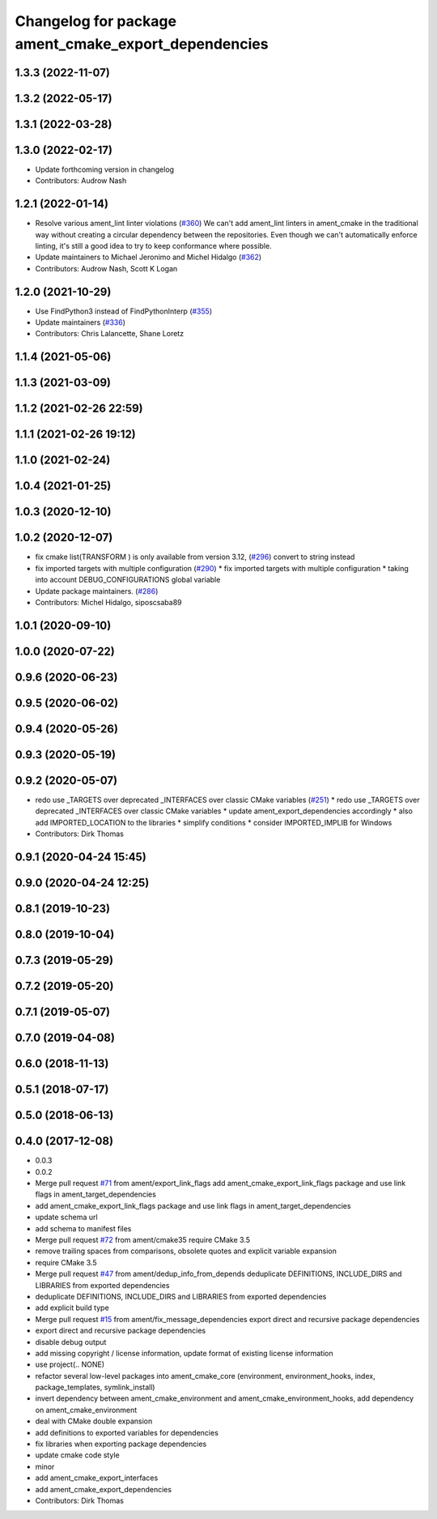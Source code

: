 ^^^^^^^^^^^^^^^^^^^^^^^^^^^^^^^^^^^^^^^^^^^^^^^^^^^^^
Changelog for package ament_cmake_export_dependencies
^^^^^^^^^^^^^^^^^^^^^^^^^^^^^^^^^^^^^^^^^^^^^^^^^^^^^

1.3.3 (2022-11-07)
------------------

1.3.2 (2022-05-17)
------------------

1.3.1 (2022-03-28)
------------------

1.3.0 (2022-02-17)
------------------
* Update forthcoming version in changelog
* Contributors: Audrow Nash

1.2.1 (2022-01-14)
------------------
* Resolve various ament_lint linter violations (`#360 <https://github.com/ament/ament_cmake/issues/360>`_)
  We can't add ament_lint linters in ament_cmake in the traditional way
  without creating a circular dependency between the repositories. Even
  though we can't automatically enforce linting, it's still a good idea to
  try to keep conformance where possible.
* Update maintainers to Michael Jeronimo and Michel Hidalgo (`#362 <https://github.com/ament/ament_cmake/issues/362>`_)
* Contributors: Audrow Nash, Scott K Logan

1.2.0 (2021-10-29)
------------------
* Use FindPython3 instead of FindPythonInterp (`#355 <https://github.com/ament/ament_cmake/issues/355>`_)
* Update maintainers (`#336 <https://github.com/ament/ament_cmake/issues/336>`_)
* Contributors: Chris Lalancette, Shane Loretz

1.1.4 (2021-05-06)
------------------

1.1.3 (2021-03-09)
------------------

1.1.2 (2021-02-26 22:59)
------------------------

1.1.1 (2021-02-26 19:12)
------------------------

1.1.0 (2021-02-24)
------------------

1.0.4 (2021-01-25)
------------------

1.0.3 (2020-12-10)
------------------

1.0.2 (2020-12-07)
------------------
* fix cmake list(TRANSFORM ) is only available from version 3.12, (`#296 <https://github.com/ament/ament_cmake/issues/296>`_)
  convert to string instead
* fix imported targets with multiple configuration (`#290 <https://github.com/ament/ament_cmake/issues/290>`_)
  * fix imported targets with multiple configuration
  * taking into account DEBUG_CONFIGURATIONS global variable
* Update package maintainers. (`#286 <https://github.com/ament/ament_cmake/issues/286>`_)
* Contributors: Michel Hidalgo, siposcsaba89

1.0.1 (2020-09-10)
------------------

1.0.0 (2020-07-22)
------------------

0.9.6 (2020-06-23)
------------------

0.9.5 (2020-06-02)
------------------

0.9.4 (2020-05-26)
------------------

0.9.3 (2020-05-19)
------------------

0.9.2 (2020-05-07)
------------------
* redo use _TARGETS over deprecated _INTERFACES over classic CMake variables (`#251 <https://github.com/ament/ament_cmake/issues/251>`_)
  * redo use _TARGETS over deprecated _INTERFACES over classic CMake variables
  * update ament_export_dependencies accordingly
  * also add IMPORTED_LOCATION to the libraries
  * simplify conditions
  * consider IMPORTED_IMPLIB for Windows
* Contributors: Dirk Thomas

0.9.1 (2020-04-24 15:45)
------------------------

0.9.0 (2020-04-24 12:25)
------------------------

0.8.1 (2019-10-23)
------------------

0.8.0 (2019-10-04)
------------------

0.7.3 (2019-05-29)
------------------

0.7.2 (2019-05-20)
------------------

0.7.1 (2019-05-07)
------------------

0.7.0 (2019-04-08)
------------------

0.6.0 (2018-11-13)
------------------

0.5.1 (2018-07-17)
------------------

0.5.0 (2018-06-13)
------------------

0.4.0 (2017-12-08)
------------------
* 0.0.3
* 0.0.2
* Merge pull request `#71 <https://github.com/ament/ament_cmake/issues/71>`_ from ament/export_link_flags
  add ament_cmake_export_link_flags package and use link flags in ament_target_dependencies
* add ament_cmake_export_link_flags package and use link flags in ament_target_dependencies
* update schema url
* add schema to manifest files
* Merge pull request `#72 <https://github.com/ament/ament_cmake/issues/72>`_ from ament/cmake35
  require CMake 3.5
* remove trailing spaces from comparisons, obsolete quotes and explicit variable expansion
* require CMake 3.5
* Merge pull request `#47 <https://github.com/ament/ament_cmake/issues/47>`_ from ament/dedup_info_from_depends
  deduplicate DEFINITIONS, INCLUDE_DIRS and LIBRARIES from exported dependencies
* deduplicate DEFINITIONS, INCLUDE_DIRS and LIBRARIES from exported dependencies
* add explicit build type
* Merge pull request `#15 <https://github.com/ament/ament_cmake/issues/15>`_ from ament/fix_message_dependencies
  export direct and recursive package dependencies
* export direct and recursive package dependencies
* disable debug output
* add missing copyright / license information, update format of existing license information
* use project(.. NONE)
* refactor several low-level packages into ament_cmake_core (environment, environment_hooks, index, package_templates, symlink_install)
* invert dependency between ament_cmake_environment and ament_cmake_environment_hooks, add dependency on ament_cmake_environment
* deal with CMake double expansion
* add definitions to exported variables for dependencies
* fix libraries when exporting package dependencies
* update cmake code style
* minor
* add ament_cmake_export_interfaces
* add ament_cmake_export_dependencies
* Contributors: Dirk Thomas
